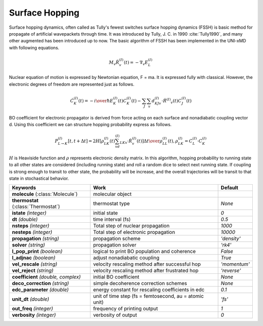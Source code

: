 
Surface Hopping
^^^^^^^^^^^^^^^^^^^^^^^^^^^^^^^^^^^^^^^^^^^

Surface hopping dynamics, often called as Tully's fewest switches surface hopping dynamics (FSSH) is basic method
for propagate of artificial wavepackets through time. It was introduced by Tully, J. C. in 1990 :cite:`Tully1990`, and many other
augmented has been introduced up to now. The basic algorithm of FSSH has been implemented in the UNI-xMD with
following equations.

.. math::

   M_{v}\ddot{R}^{(I)}_{v}(t) = -\nabla_{v}E^{(I)}_{L}

Nuclear equation of motion is expressed by Newtonian equation, F = ma. It is expressed fully with classical.
However, the electronic degrees of freedom are represented just as follows.

.. math::

   \dot{C}^{(I)}_{K}(t) = -{{i}\over{\hbar}}E^{(I)}_K(t)C^{(I)}_{K}(t)-\sum_{J}\sum_{v}d^{(I)}_{KJv}\cdot\dot{R}^{(I)}
   _v(t)C^{(I)}_J(t)

BO coefficient for electronic propagator is derived from force acting on each surface and nonadiabatic coupling
vector d. Using this coefficient we can structure hopping probability express as follows.

.. math::

   P^{(I)}_{L{\rightarrow}K}[t,t+{\Delta}t] = {{2H[\rho^{(I)}_{LK}(t)\sum_vd^{(I)}_{LKv}\cdot\dot{R}^{(I)}_v(t)]
   {\Delta}t}\over{\rho^{(I)}_{LL}(t)}}, \rho^{(I)}_{LK}=C^{(I)}_L{\cdot}C^{(I)}_K

:math:`{H}` is Heaviside function and :math:`{\rho}` represents electronic density matrix. In this algorithm, hopping probability
to running state to all other states are considered (including running state) and roll a random dice to select next
running state. If coupling is strong enough to transit to other state, the probability will be increase, and the overall
trajectories will be transit to that state in stochastical behavior.

+------------------------+------------------------------------------------+----------------+
| Keywords               | Work                                           | Default        |
+========================+================================================+================+
| **molecule**           | molecular object                               |                |
| (:class:`Molecule`)    |                                                |                |
+------------------------+------------------------------------------------+----------------+
| **thermostat**         | thermostat type                                | *None*         |
| (:class:`Thermostat`)  |                                                |                |
+------------------------+------------------------------------------------+----------------+
| **istate**             | initial state                                  | *0*            |
| *(integer)*            |                                                |                |
+------------------------+------------------------------------------------+----------------+
| **dt**                 | time interval (fs)                             | *0.5*          |
| *(double)*             |                                                |                |
+------------------------+------------------------------------------------+----------------+
| **nsteps**             | Total step of nuclear propagation              | *1000*         |
| *(integer)*            |                                                |                |
+------------------------+------------------------------------------------+----------------+
| **nesteps**            | Total step of electronic propagation           | *10000*        |
| *(integer)*            |                                                |                |
+------------------------+------------------------------------------------+----------------+
| **propagation**        | propagation scheme                             | *'density'*    |
| *(string)*             |                                                |                |
+------------------------+------------------------------------------------+----------------+
| **solver**             | propagation solver                             | *'rk4'*        |
| *(string)*             |                                                |                |
+------------------------+------------------------------------------------+----------------+
| **l_pop_print**        | logical to print BO population and coherence   | *False*        |
| *(boolean)*            |                                                |                |
+------------------------+------------------------------------------------+----------------+
| **l_adjnac**           | adjust nonadiabatic coupling                   | *True*         |
| *(boolean)*            |                                                |                |
+------------------------+------------------------------------------------+----------------+
| **vel_rescale**        | velocity rescaling method after successful hop | *'momentum'*   |
| *(string)*             |                                                |                |
+------------------------+------------------------------------------------+----------------+
| **vel_reject**         | velocity rescaling method after frustrated hop | *'reverse'*    |
| *(string)*             |                                                |                |
+------------------------+------------------------------------------------+----------------+
| **coefficient**        | initial BO coefficient                         | *None*         |
| *(double, complex)*    |                                                |                |
+------------------------+------------------------------------------------+----------------+
| **deco_correction**    | simple decoherence correction schemes          | *None*         |
| *(string)*             |                                                |                |
+------------------------+------------------------------------------------+----------------+
| **edc_parameter**      | energy constant for rescaling coefficients     | *0.1*          |
| *(double)*             | in edc                                         |                |
+------------------------+------------------------------------------------+----------------+
| **unit_dt**            | unit of time step (fs = femtosecond,           | *'fs'*         |
| *(double)*             | au = atomic unit)                              |                |
+------------------------+------------------------------------------------+----------------+
| **out_freq**           | frequency of printing output                   | *1*            |
| *(integer)*            |                                                |                |
+------------------------+------------------------------------------------+----------------+
| **verbosity**          | verbosity of output                            | *0*            | 
| *(integer)*            |                                                |                |
+------------------------+------------------------------------------------+----------------+

